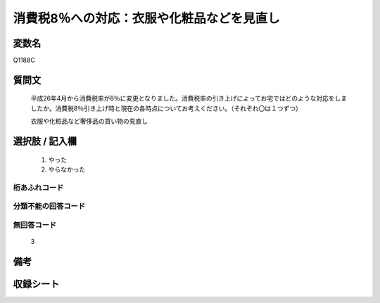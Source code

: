 .. title:: Q1188C
.. rst-cllass:: item
====================================================================================================
消費税8％への対応：衣服や化粧品などを見直し
====================================================================================================

.. rst-class:: varname
変数名
==================

Q1188C

.. rst-class:: question
質問文
==================


   平成26年4月から消費税率が8％に変更となりました。消費税率の引き上げによってお宅ではどのような対応をしましたか。消費税8％引き上げ時と現在の各時点についてお考えください。（それぞれ〇は１つずつ）


   衣服や化粧品など奢侈品の買い物の見直し



.. rst-class:: answer
選択肢 / 記入欄
======================

  
     1. やった
  
     2. やらなかった
  



.. rst-class:: overflow
桁あふれコード
-------------------------------
  


.. rst-class:: not_available
分類不能の回答コード
-------------------------------------
  


.. rst-class:: not_available
無回答コード
-------------------------------------
  3


.. rst-class:: bikou
備考
==================



.. rst-class:: include_sheet
収録シート
=======================================
.. hlist::
   :columns: 3
   
   
   * p22_3
   
   * p23_3
   
   


.. index:: Q1188C